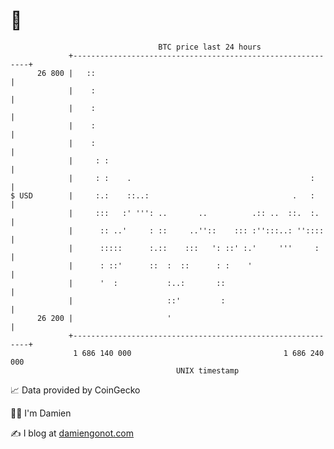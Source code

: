 * 👋

#+begin_example
                                    BTC price last 24 hours                    
                +------------------------------------------------------------+ 
         26 800 |   ::                                                       | 
                |    :                                                       | 
                |    :                                                       | 
                |    :                                                       | 
                |    :                                                       | 
                |     : :                                                    | 
                |     : :    .                                        :      | 
   $ USD        |     :.:    ::..:                                .   :      | 
                |     :::   :' ''': ..       ..          .:: ..  ::.  :.     | 
                |      :: ..'     : ::     ..''::    ::: :'':::..: ''::::    | 
                |      :::::      :.::    :::   ': ::' :.'     '''     :     | 
                |      : ::'      ::  :  ::      : :    '                    | 
                |      '  :           :..:       ::                          | 
                |                     ::'         :                          | 
         26 200 |                     '                                      | 
                +------------------------------------------------------------+ 
                 1 686 140 000                                  1 686 240 000  
                                        UNIX timestamp                         
#+end_example
📈 Data provided by CoinGecko

🧑‍💻 I'm Damien

✍️ I blog at [[https://www.damiengonot.com][damiengonot.com]]
